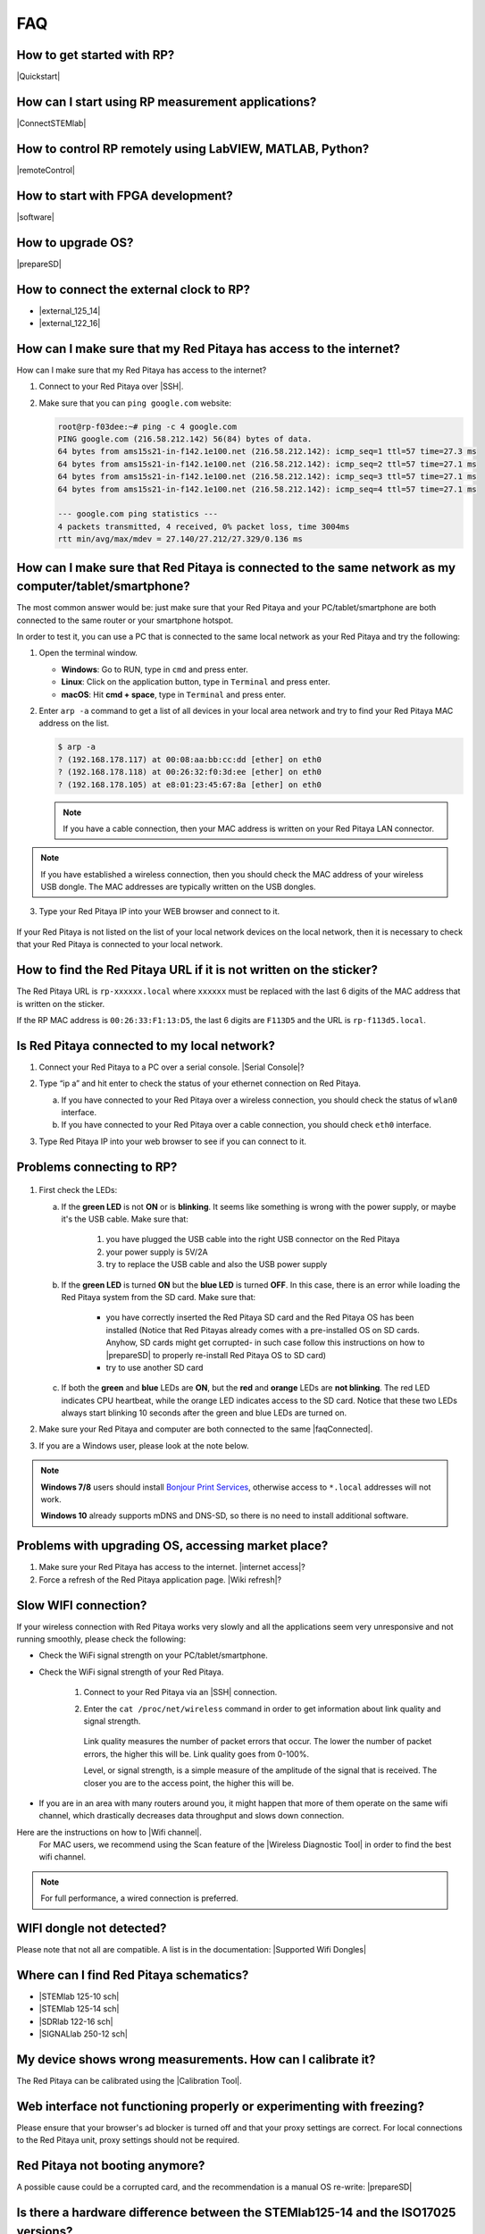 ###
FAQ
###

***************************
How to get started with RP?
***************************

|Quickstart|

.. |Quickstart| raw:: html

   <a href="https://redpitaya.readthedocs.io/en/latest/quickStart/quickStart.html#quick-start" target="_blank">Quick start</a>

**************************************************
How can I start using RP measurement applications?
**************************************************

|ConnectSTEMlab|

.. |ConnectSTEMlab| raw:: html

   <a href="https://redpitaya.readthedocs.io/en/latest/quickStart/first.html#connectstemlab" target="_blank">Connect to Red Pitaya</a>

*********************************************************
How to control RP remotely using LabVIEW, MATLAB, Python?
*********************************************************

|remoteControl|

.. |remoteControl| raw:: html

   <a href="https://redpitaya.readthedocs.io/en/latest/appsFeatures/remoteControl/remoteControl.html#remotecontrol" target="_blank">Remote control (MATLAB, LabVIEW, Scilab or Python)</a>

***********************************
How to start with FPGA development?
***********************************

|software|

.. |software| raw:: html

   <a href="https://redpitaya.readthedocs.io/en/latest/developerGuide/software/software.html#software" target="_blank">Software</a>

******************
How to upgrade OS?
******************

|prepareSD|

.. |prepareSD| raw:: html

   <a href="https://redpitaya.readthedocs.io/en/latest/quickStart/SDcard/SDcard.html#preparesd" target="_blank">Prepare SD card</a>

****************************************
How to connect the external clock to RP?
****************************************

* |external_125_14|
* |external_122_16|

.. |external_125_14| raw:: html

   <a href="https://redpitaya.readthedocs.io/en/latest/developerGuide/hardware/125-14/top.html#external-125-14" target="_blank">STEMlab 125-14 & STEMlab 125-14-Z7020</a>
   
.. |external_122_16| raw:: html

   <a href="https://redpitaya.readthedocs.io/en/latest/developerGuide/hardware/122-16/top.html#external-122-16" target="_blank">SDRlab 122-16</a>

.. _internetAccess:

******************************************************************
How can I make sure that my Red Pitaya has access to the internet?
******************************************************************

How can I make sure that my Red Pitaya has access to the internet?

1. Connect to your Red Pitaya over |SSH|.
2. Make sure that you can ``ping google.com`` website:

   .. code-block:: shell-session

      root@rp-f03dee:~# ping -c 4 google.com
      PING google.com (216.58.212.142) 56(84) bytes of data.
      64 bytes from ams15s21-in-f142.1e100.net (216.58.212.142): icmp_seq=1 ttl=57 time=27.3 ms
      64 bytes from ams15s21-in-f142.1e100.net (216.58.212.142): icmp_seq=2 ttl=57 time=27.1 ms
      64 bytes from ams15s21-in-f142.1e100.net (216.58.212.142): icmp_seq=3 ttl=57 time=27.1 ms
      64 bytes from ams15s21-in-f142.1e100.net (216.58.212.142): icmp_seq=4 ttl=57 time=27.1 ms

      --- google.com ping statistics ---
      4 packets transmitted, 4 received, 0% packet loss, time 3004ms
      rtt min/avg/max/mdev = 27.140/27.212/27.329/0.136 ms

.. |SSH| raw:: html

   <a href="https://redpitaya.readthedocs.io/en/latest/developerGuide/software/console/ssh/ssh.html#ssh" target="_blank">SSH</a>   
 
 
.. _faqConnected:
      
******************************************************************************************************
How can I make sure that Red Pitaya is connected to the same network as my computer/tablet/smartphone?
******************************************************************************************************

The most common answer would be: just make sure that your Red Pitaya and your PC/tablet/smartphone are both connected to the same router or your smartphone hotspot.

In order to test it, you can use a PC that is connected to the same local network as your Red Pitaya and try the following:

1. Open the terminal window.

   * **Windows**: Go to RUN, type in ``cmd`` and press enter.
   * **Linux**: Click on the application button, type in ``Terminal`` and press enter.
   * **macOS**: Hit **cmd + space**, type in ``Terminal`` and press enter.

2. Enter ``arp -a`` command to get a list of all devices in your local area network
   and try to find your Red Pitaya MAC address on the list.

   .. code-block:: shell-session

      $ arp -a
      ? (192.168.178.117) at 00:08:aa:bb:cc:dd [ether] on eth0
      ? (192.168.178.118) at 00:26:32:f0:3d:ee [ether] on eth0
      ? (192.168.178.105) at e8:01:23:45:67:8a [ether] on eth0

   .. note::

      If you have a cable connection, then your MAC address
      is written on your Red Pitaya LAN connector.

   .. figure:: MAC.png
      :align: center

.. note:: 

   If you have established a wireless connection, then you should check the MAC address of your wireless USB dongle. The MAC addresses are typically written on the USB dongles. 

3. Type your Red Pitaya IP into your WEB browser and connect to it.

   .. figure:: Screen-Shot-2015-09-26-at-09.34.00.png
      :align: center

If your Red Pitaya is not listed on the list of your local network devices on the local network, then it is necessary to check that your Red Pitaya is connected to your local network.

*******************************************************************
How to find the Red Pitaya URL if it is not written on the sticker?
*******************************************************************

The Red Pitaya URL is ``rp-xxxxxx.local`` where ``xxxxxx`` must be replaced with the last 6 digits of the MAC address that is written on the sticker.

If the RP MAC address is ``00:26:33:F1:13:D5``, the last 6 digits are ``F113D5`` and the URL is ``rp-f113d5.local``.

.. figure:: Screen-Shot-2016-08-17-at-09.50.31-503x600.png
   :align: center

.. _isConnected:

********************************************
Is Red Pitaya connected to my local network?
********************************************

1. Connect your Red Pitaya to a PC over a serial console. |Serial Console|?

2. Type “ip a” and hit enter to check the status of your ethernet connection on Red Pitaya.

   a) If you have connected to your Red Pitaya over a wireless connection, you should check the status of ``wlan0`` interface.

   b) If you have connected to your Red Pitaya over a cable connection, you should check ``eth0`` interface.

3. Type Red Pitaya IP into your web browser to see if you can connect to it.

   .. figure:: Screen-Shot-2015-09-26-at-09.34.00.png
      :align: center

.. |Serial Console| raw:: html

   <a href="https://redpitaya.readthedocs.io/en/latest/developerGuide/software/console/console/console.html#setting-up-serial-console" target="_blank">How</a>


.. _troubleshooting:

**************************
Problems connecting to RP?
**************************

.. figure:: blinking-pitaya-eth.gif
   :align: center

#. First check the LEDs:

   a. If the **green LED** is not **ON** or is **blinking**. It seems like something is wrong with the power supply, or maybe it's the USB cable. Make sure that:

       1. you have plugged the USB cable into the right USB connector on the Red Pitaya
       2. your power supply is 5V/2A
       3. try to replace the USB cable and also the USB power supply

   #. If the **green LED** is turned **ON** but the **blue LED** is turned **OFF**. In this case, there is an error while loading the Red Pitaya system from the SD card. Make sure that:

       * you have correctly inserted the Red Pitaya SD card and the Red Pitaya OS has been installed
         (Notice that Red Pitayas already comes with a pre-installed OS on SD cards. Anyhow, SD cards might get corrupted- in such case follow this instructions on how to |prepareSD| to properly re-install Red Pitaya OS to SD card)
       
       * try to use another SD card

   #. If both the **green** and **blue** LEDs are **ON**, but the **red** and **orange** LEDs are **not blinking**.
      The red LED indicates CPU heartbeat, while the orange LED indicates access to the SD card. Notice that these two LEDs always start blinking 10 seconds after the green and blue LEDs are turned on.

#. Make sure your Red Pitaya and computer are both connected to the same |faqConnected|.

#. If you are a Windows user, please look at the note below.

.. note::

   **Windows 7/8** users should install `Bonjour Print Services <https://downloads.redpitaya.com/tools/BonjourPSSetup.exe>`_,
   otherwise access to ``*.local`` addresses will not work.

   **Windows 10** already supports mDNS and DNS-SD,
   so there is no need to install additional software.


.. |faqConnected| raw:: html

   <a href="https://redpitaya.readthedocs.io/en/latest/quickStart/troubleshooting/troubleshooting.html#faqconnected" target="_blank">local network</a>


***************************************************
Problems with upgrading OS, accessing market place?
***************************************************

1. Make sure your Red Pitaya has access to the internet. |internet access|?
#. Force a refresh of the Red Pitaya application page. |Wiki refresh|?

.. |internet access| raw:: html

   <a href="https://redpitaya.readthedocs.io/en/latest/quickStart/troubleshooting/troubleshooting.html#internetaccess" target="_blank">How</a>
   
.. |Wiki refresh| raw:: html

   <a href="http://www.wikihow.com/Force-Refresh-in-Your-Internet-Browser" target="_blank">How</a>

*********************
Slow WIFI connection?
*********************

If your wireless connection with Red Pitaya works very slowly and all the applications seem very unresponsive and not running smoothly, please check the following:

* Check the WiFi signal strength on your PC/tablet/smartphone.
* Check the WiFi signal strength of your Red Pitaya.

   1. Connect to your Red Pitaya via an |SSH| connection.

   #. Enter the ``cat /proc/net/wireless`` command in order to get information about link quality and signal strength.

      .. figure:: Screen-Shot-2015-09-26-at-20.28.27.png
         :align: center

      Link quality measures the number of packet errors that occur. The lower the number of packet errors, the higher this will be. Link quality goes from 0-100%.

      Level, or signal strength, is a simple measure of the amplitude of the signal that is received. The closer you are to the access point, the higher this will be.

* If you are in an area with many routers around you, it might happen that more of them operate on the same wifi channel, which drastically decreases data throughput and slows down connection.
Here are the instructions on how to |Wifi channel|.
  For MAC users, we recommend using the Scan feature of the |Wireless Diagnostic Tool| in order to find the best wifi channel.

.. note::
    
    For full performance, a wired connection is preferred.

.. |Wifi channel| raw:: html

   <a href="http://www.howtogeek.com/howto/21132/change-your-wi-fi-router-channel-to-optimize-your-wireless-signal/" target="_blank">change your wifi router channel in order to optimise your wireless signal</a>

.. |Wireless Diagnostic Tool| raw:: html

   <a href="http://www.howtogeek.com/211034/troubleshoot-and-analyze-your-mac%E2%80%99s-wi-fi-with-the-wireless-diagnostics-tool/" target="_blank">Wireless Diagnostic Tool</a>
   
*************************
WIFI dongle not detected?
*************************

Please note that not all are compatible. A list is in the documentation: |Supported Wifi Dongles| 

.. |Supported Wifi Dongles| raw:: html

   <a href="https://redpitaya.readthedocs.io/en/latest/developerGuide/software/other_info/os/network.html#support-wifi-adapter" target="_blank">Supported USB Wi-Fi adapters</a>

***************************************
Where can I find Red Pitaya schematics?
***************************************

* |STEMlab 125-10 sch|
* |STEMlab 125-14 sch|
* |SDRlab 122-16 sch|
* |SIGNALlab 250-12 sch|

.. |STEMlab 125-10 sch| raw:: html

   <a href="https://redpitaya.readthedocs.io/en/latest/developerGuide/hardware/shem.html#schematics" target="_blank">STEMlab 125-10</a>

.. |STEMlab 125-14 sch| raw:: html

   <a href="https://redpitaya.readthedocs.io/en/latest/developerGuide/hardware/shem.html#schematics" target="_blank">STEMlab 125-14</a>
   
.. |SDRlab 122-16 sch| raw:: html

   <a href="https://redpitaya.readthedocs.io/en/latest/developerGuide/hardware/shem.html#schematics" target="_blank">SDRlab 122-16</a>

.. |SIGNALlab 250-12 sch| raw:: html

   <a href="https://redpitaya.readthedocs.io/en/latest/developerGuide/hardware/shem.html#schematics" target="_blank">SIGNALlab 250-12</a>

***********************************************************
My device shows wrong measurements. How can I calibrate it?
***********************************************************

The Red Pitaya can be calibrated using the |Calibration Tool|.

.. |Calibration Tool| raw:: html

   <a href="https://redpitaya.readthedocs.io/en/latest/appsFeatures/systemtool/calibration.html" target="_blank">Calibration Tool</a>

*****************************************************************************
Web interface not functioning properly or experimenting with freezing?
*****************************************************************************

Please ensure that your browser's ad blocker is turned off and that your proxy settings are correct. For local connections to the Red Pitaya unit, proxy settings should not be required.

*******************************
Red Pitaya not booting anymore?
*******************************

A possible cause could be a corrupted card, and the recommendation is a manual OS re-write: |prepareSD|

***********************************************************************************
Is there a hardware difference between the STEMlab125-14 and the ISO17025 versions?
***********************************************************************************

No, the hardware is identical. The only difference is that the latter would have been sent to a certification lab and the appropriate measurements would have been made.

*************************
Undesired disconnections?
*************************

We recommend testing on a different computer, checking the state of the Ethernet cables and power supply, proxy settings, and re-writing the OS.


********************************************
Red Pitaya not booting even after OS update?
********************************************

Please use the Balena Etcher application to re-write the OS manually. The latest Windows update has been reported to have broken the Win32 disc imager. |prepareSD|

*****************************
Is Red Pitaya failing to update?
*****************************

Please use the Balena Etcher application to re-write the OS manually. The latest Windows update has been reported to have broken the Win32 disc imager. |prepareSD|


********************
How to report a bug?
********************

Please send us an e-mail at support@redpitaya.com with the following information:

* The model of Red Pitaya used
* Version of Red Pitaya OS
* Information about the bug
* Clear instructions about how to reproduce it.
